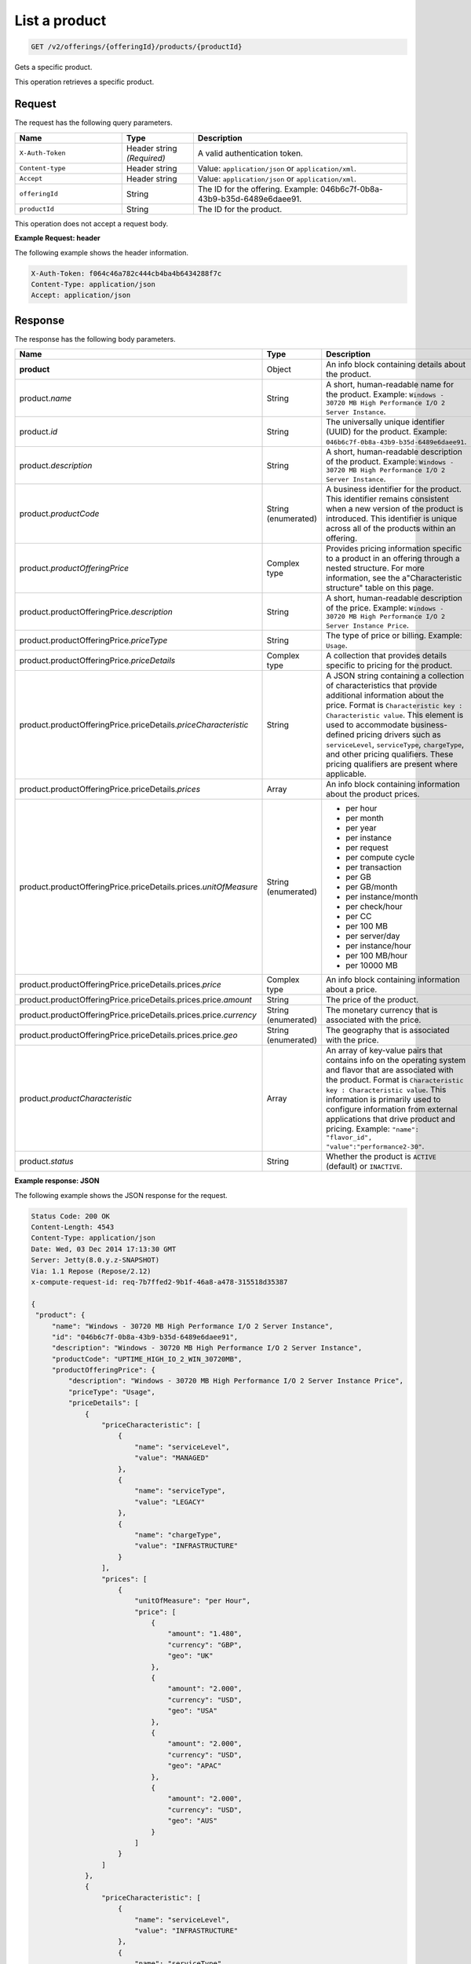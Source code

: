 .. _get-product:

List a product
~~~~~~~~~~~~~~

.. code::

    GET /v2/offerings/{offeringId}/products/{productId}

Gets a specific product.

This operation retrieves a specific product.

Request
-------

The request has the following query parameters.

.. list-table::
   :widths: 15 10 30
   :header-rows: 1

   * - Name
     - Type
     - Description
   * - ``X-Auth-Token``
     - Header string *(Required)*
     - A valid authentication token.
   * - ``Content-type``
     - Header string
     - Value: ``application/json`` or ``application/xml``.
   * - ``Accept``
     - Header string
     - Value: ``application/json`` or ``application/xml``.
   * - ``offeringId``
     - String
     - The ID for the offering. Example:
       046b6c7f-0b8a-43b9-b35d-6489e6daee91.
   * - ``productId``
     - String
     - The ID for the product.

This operation does not accept a request body.

**Example Request: header**

The following example shows the header information.

.. code::

   X-Auth-Token: f064c46a782c444cb4ba4b6434288f7c
   Content-Type: application/json
   Accept: application/json

Response
--------

The response has the following body parameters.

.. list-table::
   :widths: 15 10 30
   :header-rows: 1

   * - Name
     - Type
     - Description
   * - **product**
     - Object
     - An info block containing details about the product.
   * - product.\ *name*
     - String
     - A short, human-readable name for the product. Example: ``Windows -
       30720 MB High Performance I/O 2 Server Instance``.
   * - product.\ *id*
     - String
     - The universally unique identifier (UUID) for the product. Example:
       ``046b6c7f-0b8a-43b9-b35d-6489e6daee91``.
   * - product.\ *description*
     - String
     - A short, human-readable description of the product. Example: ``Windows -
       30720 MB High Performance I/O 2 Server Instance``.
   * - product.\ *productCode*
     - String (enumerated)
     - A business identifier for the product. This identifier remains
       consistent when a new version of the product is introduced. This
       identifier is unique across all of the products within an offering.
   * - product.\ *productOfferingPrice*
     - Complex type
     - Provides pricing information specific to a product in an offering
       through a nested structure. For more information, see the
       a"Characteristic structure" table on this page.
   * - product.\ productOfferingPrice.\ *description*
     - String
     - A short, human-readable description of the price. Example: ``Windows -
       30720 MB High Performance I/O 2 Server Instance Price``.
   * - product.\ productOfferingPrice.\ *priceType*
     - String
     - The type of price or billing. Example: ``Usage``.
   * - product.\ productOfferingPrice.\ *priceDetails*
     - Complex type
     - A collection that provides details specific to pricing for the product.
   * - product.\ productOfferingPrice.\ priceDetails.\ *priceCharacteristic*
     - String
     - A JSON string containing a collection of characteristics that provide
       additional information about the price. Format is
       ``Characteristic key : Characteristic value``. This element is used to
       accommodate business-defined pricing drivers such as ``serviceLevel``,
       ``serviceType``, ``chargeType``, and other pricing qualifiers. These
       pricing qualifiers are present where applicable.
   * - product.\ productOfferingPrice.\ priceDetails.\ *prices*
     - Array
     - An info block containing information about the product prices.
   * - product.\ productOfferingPrice.\ priceDetails.\ prices.\ *unitOfMeasure*
     - String (enumerated)
     -
       - per hour
       - per month
       - per year
       - per instance
       - per request
       - per compute cycle
       - per transaction
       - per GB
       - per GB/month
       - per instance/month
       - per check/hour
       - per CC
       - per 100 MB
       - per server/day
       - per instance/hour
       - per 100 MB/hour
       - per 10000 MB
   * - product.\ productOfferingPrice.\ priceDetails.\ prices.\ *price*
     - Complex type
     - An info block containing information about a price.
   * - product.\ productOfferingPrice.\ priceDetails.\ prices.\ price.\ *amount*
     - String
     - The price of the product.
   * - product.\ productOfferingPrice.\ priceDetails.\ prices.\ price.\ *currency*
     - String (enumerated)
     - The monetary currency that is associated with the price.
   * - product.\ productOfferingPrice.\ priceDetails.\ prices.\ price.\ *geo*
     - String (enumerated)
     - The geography that is associated with the price.
   * - product.\ *productCharacteristic*
     - Array
     - An array of key-value pairs that contains info on the operating system
       and flavor that are associated with the product. Format is
       ``Characteristic key : Characteristic value``. This information is
       primarily used to configure information from external applications that
       drive product and pricing. Example: ``"name": "flavor_id", "value":"performance2-30"``.
   * - product.\ *status*
     - String
     - Whether the product is ``ACTIVE`` (default) or ``INACTIVE``.

**Example response: JSON**

The following example shows the JSON response for the request.

.. code::

   Status Code: 200 OK
   Content-Length: 4543
   Content-Type: application/json
   Date: Wed, 03 Dec 2014 17:13:30 GMT
   Server: Jetty(8.0.y.z-SNAPSHOT)
   Via: 1.1 Repose (Repose/2.12)
   x-compute-request-id: req-7b7ffed2-9b1f-46a8-a478-315518d35387

   {
    "product": {
        "name": "Windows - 30720 MB High Performance I/O 2 Server Instance",
        "id": "046b6c7f-0b8a-43b9-b35d-6489e6daee91",
        "description": "Windows - 30720 MB High Performance I/O 2 Server Instance",
        "productCode": "UPTIME_HIGH_IO_2_WIN_30720MB",
        "productOfferingPrice": {
            "description": "Windows - 30720 MB High Performance I/O 2 Server Instance Price",
            "priceType": "Usage",
            "priceDetails": [
                {
                    "priceCharacteristic": [
                        {
                            "name": "serviceLevel",
                            "value": "MANAGED"
                        },
                        {
                            "name": "serviceType",
                            "value": "LEGACY"
                        },
                        {
                            "name": "chargeType",
                            "value": "INFRASTRUCTURE"
                        }
                    ],
                    "prices": [
                        {
                            "unitOfMeasure": "per Hour",
                            "price": [
                                {
                                    "amount": "1.480",
                                    "currency": "GBP",
                                    "geo": "UK"
                                },
                                {
                                    "amount": "2.000",
                                    "currency": "USD",
                                    "geo": "USA"
                                },
                                {
                                    "amount": "2.000",
                                    "currency": "USD",
                                    "geo": "APAC"
                                },
                                {
                                    "amount": "2.000",
                                    "currency": "USD",
                                    "geo": "AUS"
                                }
                            ]
                        }
                    ]
                },
                {
                    "priceCharacteristic": [
                        {
                            "name": "serviceLevel",
                            "value": "INFRASTRUCTURE"
                        },
                        {
                            "name": "serviceType",
                            "value": "LEGACY"
                        },
                        {
                            "name": "chargeType",
                            "value": "INFRASTRUCTURE"
                        }
                    ],
                    "prices": [
                        {
                            "unitOfMeasure": "per Hour",
                            "price": [
                                {
                                    "amount": "1.180",
                                    "currency": "GBP",
                                    "geo": "UK"
                                },
                                {
                                    "amount": "1.600",
                                    "currency": "USD",
                                    "geo": "USA"
                                },
                                {
                                    "amount": "1.600",
                                    "currency": "USD",
                                    "geo": "APAC"
                                },
                                {
                                    "amount": "1.600",
                                    "currency": "USD",
                                    "geo": "AUS"
                                }
                            ]
                        }
                    ]
                }
            ]
        },
        "productCharacteristic": [
            {
                "name": "os_type",
                "value": "windows"
            },
            {
                "name": "FLAVOR_ID",
                "value": "performance2-30"
            }
        ],
        "status": "ACTIVE"
    }
}

**Example response: XML**

The following example shows the XML response for the request.

.. code::

  <?xml version="1.0" encoding="UTF-8" standalone="yes"?>
  <osl:product productCode="UPTIME_HIGH_IO_2_WIN_30720MB"
    status="ACTIVE" id="046b6c7f-0b8a-43b9-b35d-6489e6daee91" xmlns:osl="http://offer.api.rackspacecloud.com/v2"
    xmlns:atom="http://www.w3.org/2005/Atom" xmlns:ns4="http://docs.openstack.org/common/api/v1.0"
    xmlns:xsi="http://www.w3.org/2001/XMLSchema-instance">
    <osl:name>Windows - 30720 MB High Performance I/O 2 Server Instance</osl:name>
    <osl:description>Windows - 30720 MB High Performance I/O 2 Server Instance</osl:description>
    <osl:productOfferingPrice priceType="Usage">
        <osl:priceDetails>
            <osl:priceCharacteristic name="serviceLevel"
                value="MANAGED" />
            <osl:priceCharacteristic name="serviceType"
                value="LEGACY" />
            <osl:priceCharacteristic name="chargeType"
                value="INFRASTRUCTURE" />
            <osl:prices>
                <osl:unitOfMeasure>per Hour</osl:unitOfMeasure>
                <osl:price amount="1.480" currency="GBP" geo="UK" />
                <osl:price amount="2.000" currency="USD" geo="USA" />
                <osl:price amount="2.000" currency="USD" geo="APAC" />
                <osl:price amount="2.000" currency="USD" geo="AUS" />
            </osl:prices>
        </osl:priceDetails>
        <osl:priceDetails>
            <osl:priceCharacteristic name="serviceLevel"
                value="INFRASTRUCTURE" />
            <osl:priceCharacteristic name="serviceType"
                value="LEGACY" />
            <osl:priceCharacteristic name="chargeType"
                value="INFRASTRUCTURE" />
            <osl:prices>
                <osl:unitOfMeasure>per Hour</osl:unitOfMeasure>
                <osl:price amount="1.600" currency="GBP" geo="UK" />
                <osl:price amount="1.600" currency="USD" geo="USA" />
                <osl:price amount="1.600" currency="USD" geo="APAC" />
                <osl:price amount="1.600" currency="USD" geo="AUS" />
            </osl:prices>
        </osl:priceDetails>
    </osl:productOfferingPrice>
    <osl:productCharacteristic name="os_type"
        value="windows" />
    <osl:productCharacteristic name="FLAVOR_ID"
        value="performance2-30" />
</osl:product>

Response codes
--------------

This operation can have the following response codes.

.. list-table::
   :widths: 15 10 30
   :header-rows: 1

   * - Code
     - Name
     - Description
   * - 200
     - Success
     - The request succeeded.
   * - 400
     - Error
     - A general error has occurred.
   * - 404
     - Not Found
     - The requested resource is not found.
   * - 405
     - Method Not Allowed
     - The method received in the request line is known by the origin server
       but is not supported by the target resource.
   * - 406
     - Not Acceptable
     - The value in the ``Accept`` header is not supported.
   * - 500
     - API Fault
     - The server encountered an unexpected condition that prevented it from
       fulfilling the request.
